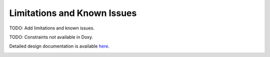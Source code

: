 Limitations and Known Issues
============================


TODO: Add limitations and known issues.


TODO: Constraints not available in Doxy.

Detailed design documentation is available `here <../../doxy/apps/mm/cfsmmcons.html>`_.

.. image:: /docs/_static/doxygen.png
   :target: ../../doxy/apps/hs/index.html